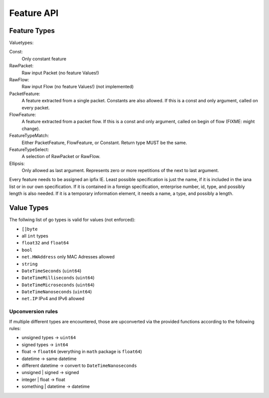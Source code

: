 Feature API
===========


Feature Types
-------------

Valuetypes:

Const:
    Only constant feature
RawPacket:
    Raw input Packet (no feature Values!)
RawFlow:
    Raw input Flow (no feature Values!) (not implemented)
PacketFeature:
    A feature extracted from a single packet. Constants are also allowed. If this is a const and only argument, called on every packet.
FlowFeature:
    A feature extracted from a packet flow. If this is a const and only argument, called on begin of flow (FIXME: might change).
FeatureTypeMatch:
    Either PacketFeature, FlowFeature, or Constant. Return type MUST be the same.
FeatureTypeSelect:
    A selection of RawPacket or RawFlow.
Ellipsis:
    Only allowed as last argument. Represents zero or more repetitions of the next to last argument.


Every feature needs to be assigned an ipfix IE. Least possible specification is just the name, if
it is included in the iana list or in our own specification. If it is contained in a foreign specification,
enterprise number, id, type, and possibly length is also needed. If it is a temporary information element,
it needs a name, a type, and possibly a length.


Value Types
-----------

The follwing list of go types is valid for values (not enforced):

* ``[]byte``
* all ``int`` types
* ``float32`` and ``float64``
* ``bool``
* ``net.HWAddress`` only MAC Adresses allowed
* ``string``
* ``DateTimeSeconds`` (``uint64``)
* ``DateTimeMilliseconds`` (``uint64``)
* ``DateTimeMicroseconds`` (``uint64``)
* ``DateTimeNanoseconds`` (``uint64``)
* ``net.IP`` IPv4 and IPv6 allowed

Upconversion rules
^^^^^^^^^^^^^^^^^^

If multiple different types are encountered, those are upconverted via the provided functions according
to the following rules:

* unsigned types -> ``uint64``
* signed types -> ``int64``
* float -> ``float64`` (everything in ``math`` package is ``float64``)
* datetime -> same datetime
* different datetime -> convert to ``DateTimeNanoseconds``
* unsigned | signed -> signed
* integer | float -> float
* something | datetime -> datetime
